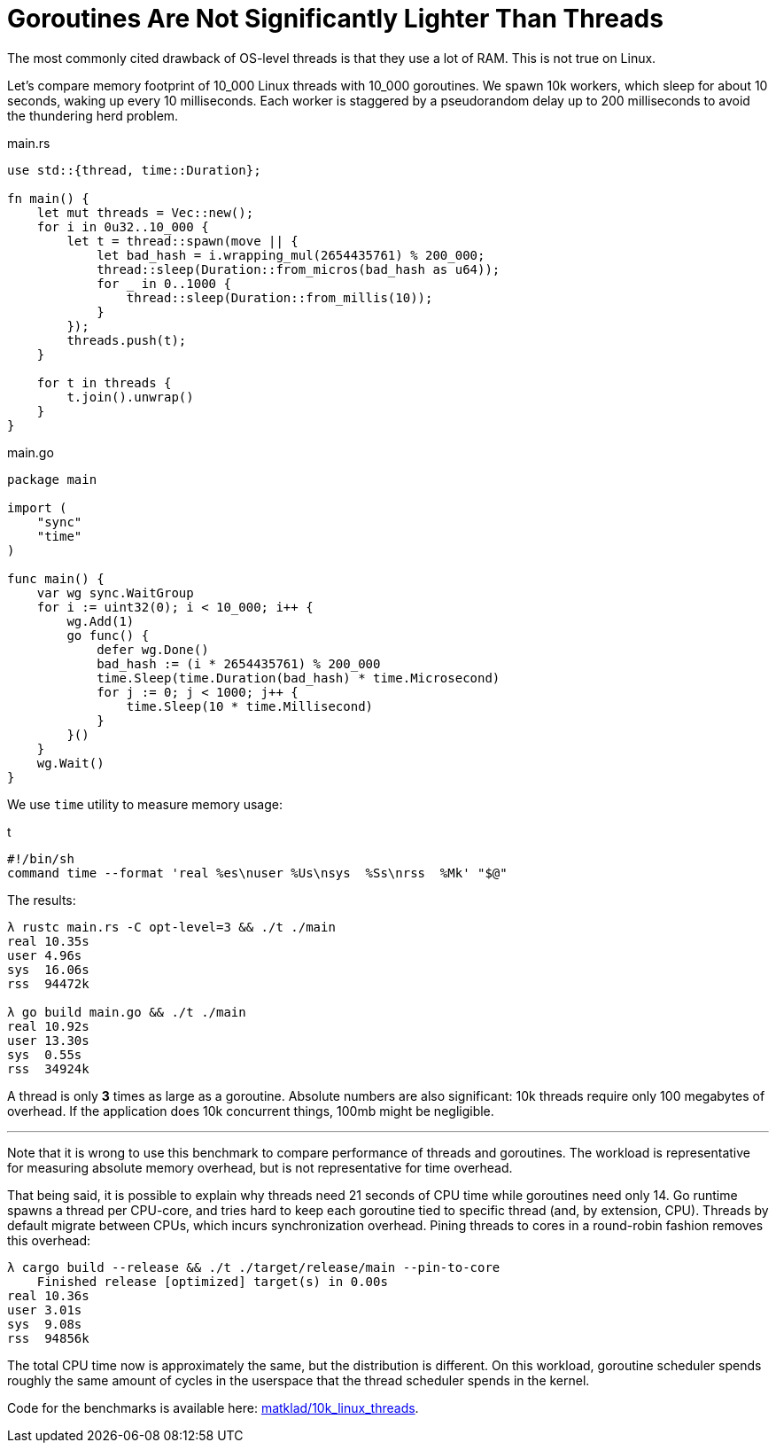 = Goroutines Are Not Significantly Lighter Than Threads

The most commonly cited drawback of OS-level threads is that they use a lot of RAM.
This is not true on Linux.

Let's compare memory footprint of 10_000 Linux threads with 10_000 goroutines.
We spawn 10k workers, which sleep for about 10 seconds, waking up every 10 milliseconds.
Each worker is staggered by a pseudorandom delay up to 200 milliseconds to avoid the thundering herd problem.

.main.rs
[source,rust]
----
use std::{thread, time::Duration};

fn main() {
    let mut threads = Vec::new();
    for i in 0u32..10_000 {
        let t = thread::spawn(move || {
            let bad_hash = i.wrapping_mul(2654435761) % 200_000;
            thread::sleep(Duration::from_micros(bad_hash as u64));
            for _ in 0..1000 {
                thread::sleep(Duration::from_millis(10));
            }
        });
        threads.push(t);
    }

    for t in threads {
        t.join().unwrap()
    }
}
----

.main.go
[source,go]
----
package main

import (
    "sync"
    "time"
)

func main() {
    var wg sync.WaitGroup
    for i := uint32(0); i < 10_000; i++ {
        wg.Add(1)
        go func() {
            defer wg.Done()
            bad_hash := (i * 2654435761) % 200_000
            time.Sleep(time.Duration(bad_hash) * time.Microsecond)
            for j := 0; j < 1000; j++ {
                time.Sleep(10 * time.Millisecond)
            }
        }()
    }
    wg.Wait()
}
----

We use `time` utility to measure memory usage:

.t
[source,sh]
----
#!/bin/sh
command time --format 'real %es\nuser %Us\nsys  %Ss\nrss  %Mk' "$@"
----

The results:

[source]
----
λ rustc main.rs -C opt-level=3 && ./t ./main
real 10.35s
user 4.96s
sys  16.06s
rss  94472k

λ go build main.go && ./t ./main
real 10.92s
user 13.30s
sys  0.55s
rss  34924k
----

A thread is only **3** times as large as a goroutine.
Absolute numbers are also significant: 10k threads require only 100 megabytes of overhead.
If the application does 10k concurrent things, 100mb might be negligible.

---

Note that it is wrong to use this benchmark to compare performance of threads and goroutines.
The workload is representative for measuring absolute memory overhead, but is not representative for time overhead.

That being said, it is possible to explain why threads need 21 seconds of CPU time while goroutines need only 14.
Go runtime spawns a thread per CPU-core, and tries hard to keep each goroutine tied to specific thread (and, by extension, CPU).
Threads by default migrate between CPUs, which incurs synchronization overhead.
Pining threads to cores in a round-robin fashion removes this overhead:

[source]
----
λ cargo build --release && ./t ./target/release/main --pin-to-core
    Finished release [optimized] target(s) in 0.00s
real 10.36s
user 3.01s
sys  9.08s
rss  94856k
----

The total CPU time now is approximately the same, but the distribution is different.
On this workload, goroutine scheduler spends roughly the same amount of cycles in the userspace that the thread scheduler spends in the kernel.

Code for the benchmarks is available here: https://github.com/matklad/10k_linux_threads[matklad/10k_linux_threads].
